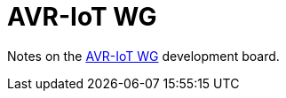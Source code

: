 = AVR-IoT WG
:microchip: https://www.microchip.com/developmenttools/ProductDetails/AC164160

Notes on the {microchip}[AVR-IoT WG] development board.
